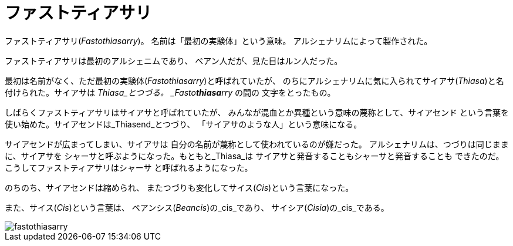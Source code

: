 = ファストティアサリ

ファストティアサリ(_Fastothiasarry_)。
名前は「最初の実験体」という意味。
アルシェナリムによって製作された。

ファストティアサリは最初のアルシェニムであり、
ベアン人だが、見た目はルン人だった。

最初は名前がなく、ただ最初の実験体(_Fastothiasarry_)と呼ばれていたが、
のちにアルシェナリムに気に入られてサイアサ(_Thiasa_)と名付けられた。サイアサは
_Thiasa_とつづる。 _Fasto**thiasa**rry_ の間の
文字をとったもの。

しばらくファストティアサリはサイアサと呼ばれていたが、
みんなが混血とか異種という意味の蔑称として、サイアセンド
という言葉を使い始めた。サイアセンドは_Thiasend_とつづり、
「サイアサのような人」という意味になる。

サイアセンドが広まってしまい、サイアサは
自分の名前が蔑称として使われているのが嫌だった。
アルシェナリムは、つづりは同じままに、サイアサを
シャーサと呼ぶようになった。もともと_Thiasa_は
サイアサと発音することもシャーサと発音することも
できたのだ。こうしてファストティアサリはシャーサ
と呼ばれるようになった。

のちのち、サイアセンドは縮められ、
またつづりも変化してサイス(_Cis_)という言葉になった。

また、サイス(_Cis_)という言葉は、
ベアンシス(_Beancis_)の_cis_であり、
サイシア(_Cisia_)の_cis_である。

image::fastothiasarry.png[]

